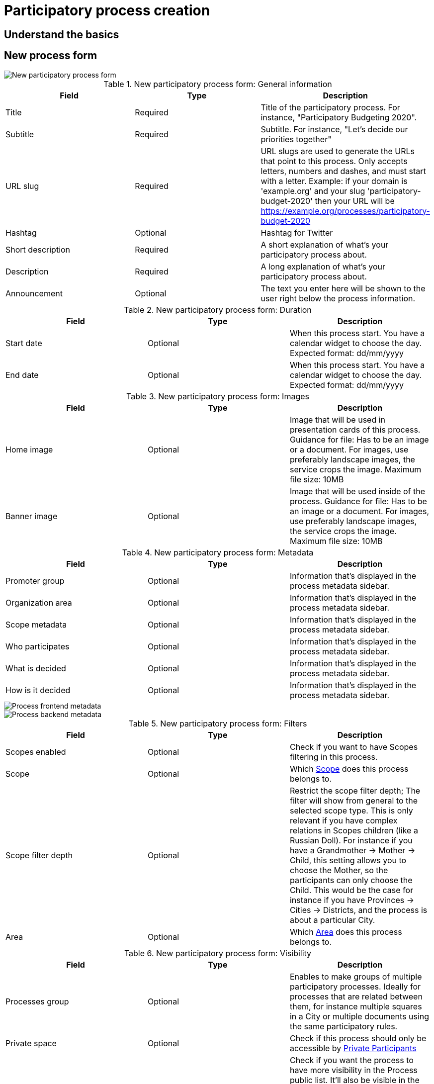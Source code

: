 = Participatory process creation

== Understand the basics 

== New process form

image::processes_new_form.png[New participatory process form]

.New participatory process form: General information
|===
|Field |Type |Description

|Title
|Required
|Title of the participatory process. For instance, "Participatory Budgeting 2020".

|Subtitle
|Required
|Subtitle. For instance, "Let's decide our priorities together"

|URL slug
|Required
|URL slugs are used to generate the URLs that point to this process. Only accepts letters, numbers and dashes, and must
start with a letter. Example: if your domain is 'example.org' and your slug 'participatory-budget-2020' then your URL will
be https://example.org/processes/participatory-budget-2020

|Hashtag
|Optional
|Hashtag for Twitter

|Short description
|Required
|A short explanation of what's your participatory process about.

|Description
|Required
|A long explanation of what's your participatory process about.

|Announcement
|Optional
|The text you enter here will be shown to the user right below the process information.

|===

.New participatory process form: Duration
|===
|Field |Type |Description

|Start date
|Optional
|When this process start. You have a calendar widget to choose the day. Expected format: dd/mm/yyyy

|End date
|Optional
|When this process start. You have a calendar widget to choose the day. Expected format: dd/mm/yyyy

|===

.New participatory process form: Images
|===
|Field |Type |Description

|Home image
|Optional
|Image that will be used in presentation cards of this process. Guidance for file: Has to be an image or a document.
For images, use preferably landscape images, the service crops the image. Maximum file size: 10MB

|Banner image
|Optional
|Image that will be used inside of the process. Guidance for file: Has to be an image or a document.
For images, use preferably landscape images, the service crops the image. Maximum file size: 10MB

|===

.New participatory process form: Metadata
|===
|Field |Type |Description

|Promoter group
|Optional
|Information that's displayed in the process metadata sidebar.

|Organization area
|Optional
|Information that's displayed in the process metadata sidebar.

|Scope metadata
|Optional
|Information that's displayed in the process metadata sidebar.

|Who participates
|Optional
|Information that's displayed in the process metadata sidebar.

|What is decided
|Optional
|Information that's displayed in the process metadata sidebar.

|How is it decided
|Optional
|Information that's displayed in the process metadata sidebar.

|===

image::process_frontend_metadata.png[Process frontend metadata]

image::process_backend_metadata.png[Process backend metadata]

.New participatory process form: Filters
|===
|Field |Type |Description

|Scopes enabled
|Optional
|Check if you want to have Scopes filtering in this process.

|Scope
|Optional
|Which xref:admin:scopes.adoc[Scope] does this process belongs to.

|Scope filter depth
|Optional
|Restrict the scope filter depth; The filter will show from general to the selected scope type. This is only relevant if
you have complex relations in Scopes children (like a Russian Doll). For instance if you have a Grandmother -> Mother ->
Child, this setting allows you to choose the Mother, so the participants can only choose the Child. This would be the
case for instance if you have Provinces -> Cities -> Districts, and the process is about a particular City.

|Area
|Optional
|Which xref:admin:areas.adoc[Area] does this process belongs to.

|===

.New participatory process form: Visibility
|===
|Field |Type |Description

|Processes group
|Optional
|Enables to make groups of multiple participatory processes. Ideally for processes that are related between them, for
instance multiple squares in a City or multiple documents using the same participatory rules.

|Private space
|Optional
|Check if this process should only be accessible by xref:admin:spaces/processes/private_participants.adoc[Private Participants]

|Promoted
|Optional
|Check if you want the process to have more visibility in the Process public list. It'll also be visible in the
Participatory Process Content Block in the xref:admin:homepage.adoc[Homepage] configuration. This is accessible in the
btn:[Edit] action in a Process.

|===

.New participatory process form: Filters
|===
|Field |Type |Description

|Related processes
|Optional
|Select other participatory processes that are related to this one.

|===

.New participatory process form: Filters
|===
|Field |Type |Description

|Show statistics
|Optional
|Check if you want to show the Statistics section.

|Show metrics
|Optional
|Check if you want to show the Metrics section.

|===

After you've initially created your process you have a submenu where you need to keep configuring more information
about your participatory process.

image::process_submenu.png[Process submenu in admin]

Here you can keep configuring your process:

. Info: the same form that we explained in this page.
. xref:admin:spaces/processes/phases.adoc[Phases]
. xref:admin:spaces/processes/components.adoc[Components]
. xref:admin:spaces/processes/categories.adoc[Categories]
. xref:admin:spaces/processes/attachments.adoc[Attachments]
. xref:admin:spaces/processes/admins.adoc[Process admins]
. xref:admin:spaces/processes/private_participants.adoc[Private participants]
. xref:admin:spaces/processes/moderations.adoc[Moderations]